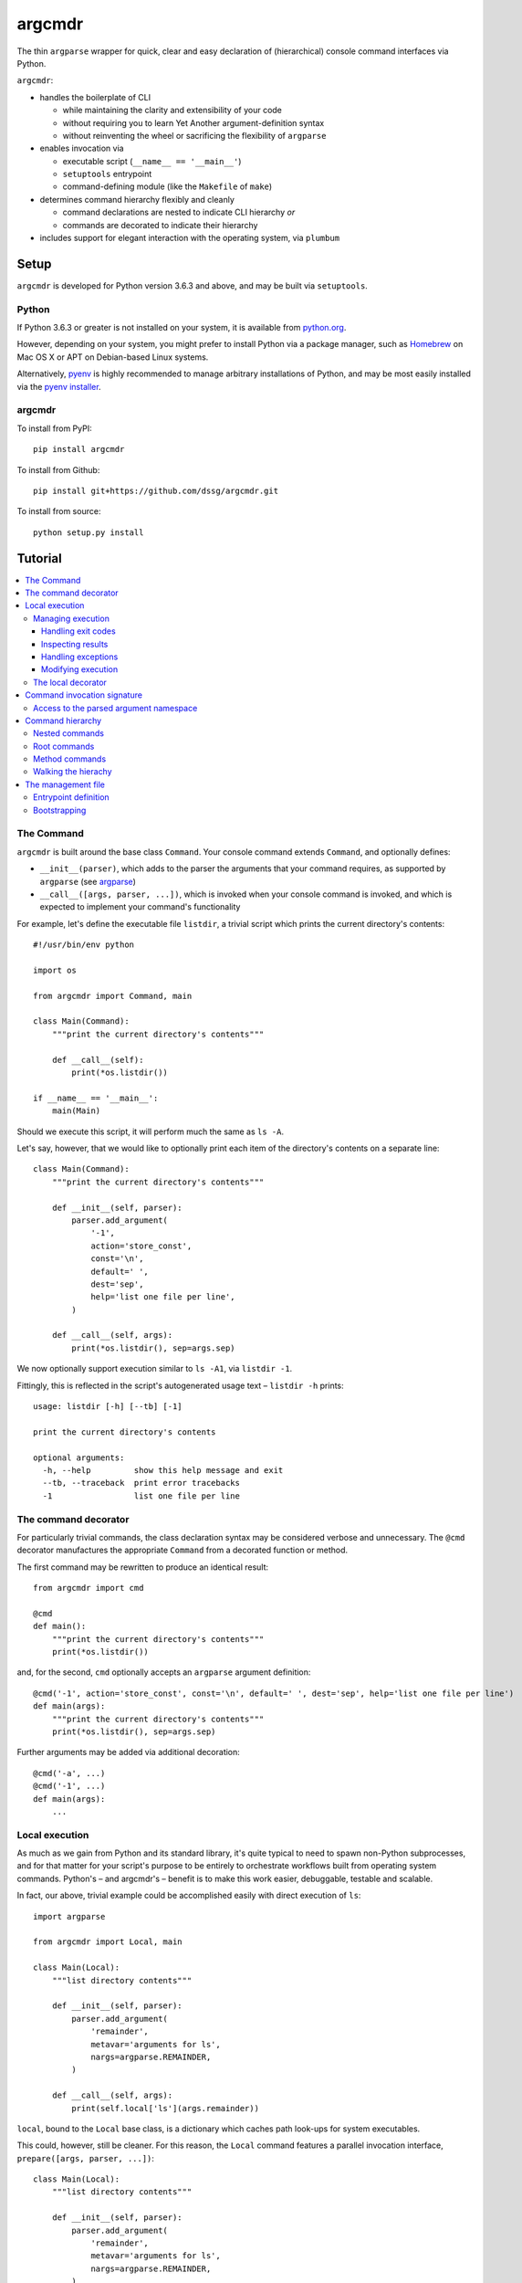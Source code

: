 =======
argcmdr
=======

The thin ``argparse`` wrapper for quick, clear and easy declaration of (hierarchical) console command interfaces via Python.

``argcmdr``:

* handles the boilerplate of CLI

  * while maintaining the clarity and extensibility of your code
  * without requiring you to learn Yet Another argument-definition syntax
  * without reinventing the wheel or sacrificing the flexibility of ``argparse``

* enables invocation via

  * executable script (``__name__ == '__main__'``)
  * ``setuptools`` entrypoint
  * command-defining module (like the ``Makefile`` of ``make``)

* determines command hierarchy flexibly and cleanly

  * command declarations are nested to indicate CLI hierarchy *or*
  * commands are decorated to indicate their hierarchy

* includes support for elegant interaction with the operating system, via ``plumbum``

Setup
=====

``argcmdr`` is developed for Python version 3.6.3 and above, and may be built via ``setuptools``.

Python
------

If Python 3.6.3 or greater is not installed on your system, it is available from python.org_.

However, depending on your system, you might prefer to install Python via a package manager, such as Homebrew_ on Mac OS X or APT on Debian-based Linux systems.

Alternatively, pyenv_ is highly recommended to manage arbitrary installations of Python, and may be most easily installed via the `pyenv installer`_.

argcmdr
-------

To install from PyPI::

    pip install argcmdr

To install from Github::

    pip install git+https://github.com/dssg/argcmdr.git

To install from source::

    python setup.py install

Tutorial
========

.. contents::
    :local:

The Command
-----------

``argcmdr`` is built around the base class ``Command``. Your console command extends ``Command``, and optionally defines:

* ``__init__(parser)``, which adds to the parser the arguments that your command requires, as supported by ``argparse`` (see argparse_)
* ``__call__([args, parser, ...])``, which is invoked when your console command is invoked, and which is expected to implement your command's functionality

For example, let's define the executable file ``listdir``, a trivial script which prints the current directory's contents::

    #!/usr/bin/env python

    import os

    from argcmdr import Command, main

    class Main(Command):
        """print the current directory's contents"""

        def __call__(self):
            print(*os.listdir())

    if __name__ == '__main__':
        main(Main)

Should we execute this script, it will perform much the same as ``ls -A``.

Let's say, however, that we would like to optionally print each item of the directory's contents on a separate line::

    class Main(Command):
        """print the current directory's contents"""

        def __init__(self, parser):
            parser.add_argument(
                '-1',
                action='store_const',
                const='\n',
                default=' ',
                dest='sep',
                help='list one file per line',
            )

        def __call__(self, args):
            print(*os.listdir(), sep=args.sep)

We now optionally support execution similar to ``ls -A1``, via ``listdir -1``.

Fittingly, this is reflected in the script's autogenerated usage text – ``listdir -h`` prints::

    usage: listdir [-h] [--tb] [-1]

    print the current directory's contents

    optional arguments:
      -h, --help         show this help message and exit
      --tb, --traceback  print error tracebacks
      -1                 list one file per line

The command decorator
---------------------

For particularly trivial commands, the class declaration syntax may be considered verbose and unnecessary. The ``@cmd`` decorator manufactures the appropriate ``Command`` from a decorated function or method.

The first command may be rewritten to produce an identical result::

    from argcmdr import cmd

    @cmd
    def main():
        """print the current directory's contents"""
        print(*os.listdir())

and, for the second, ``cmd`` optionally accepts an ``argparse`` argument definition::

    @cmd('-1', action='store_const', const='\n', default=' ', dest='sep', help='list one file per line')
    def main(args):
        """print the current directory's contents"""
        print(*os.listdir(), sep=args.sep)

Further arguments may be added via additional decoration::

    @cmd('-a', ...)
    @cmd('-1', ...)
    def main(args):
        ...

Local execution
---------------

As much as we gain from Python and its standard library, it's quite typical to need to spawn non-Python subprocesses, and for that matter for your script's purpose to be entirely to orchestrate workflows built from operating system commands. Python's – and argcmdr's – benefit is to make this work easier, debuggable, testable and scalable.

In fact, our above, trivial example could be accomplished easily with direct execution of ``ls``::

    import argparse

    from argcmdr import Local, main

    class Main(Local):
        """list directory contents"""

        def __init__(self, parser):
            parser.add_argument(
                'remainder',
                metavar='arguments for ls',
                nargs=argparse.REMAINDER,
            )

        def __call__(self, args):
            print(self.local['ls'](args.remainder))

``local``, bound to the ``Local`` base class, is a dictionary which caches path look-ups for system executables.

This could, however, still be cleaner. For this reason, the ``Local`` command features a parallel invocation interface, ``prepare([args, parser, ...])``::

    class Main(Local):
        """list directory contents"""

        def __init__(self, parser):
            parser.add_argument(
                'remainder',
                metavar='arguments for ls',
                nargs=argparse.REMAINDER,
            )

        def prepare(self, args):
            return self.local['ls'][args.remainder]

Via the ``prepare`` interface, standard output is printed by default, and your command logic may be tested in a "dry run," as reflected in the usage output of the above::

    usage: listdir [-h] [--tb] [-q] [-d] [-s] [--no-show] ...

    list directory contents

    positional arguments:
      arguments for ls

    optional arguments:
      -h, --help         show this help message and exit
      --tb, --traceback  print error tracebacks
      -q, --quiet        do not print command output
      -d, --dry-run      do not execute commands, but print what they are (unless
                         --no-show is provided)
      -s, --show         print command expressions (by default not printed unless
                         dry-run)
      --no-show          do not print command expressions (by default not printed
                         unless dry-run)

To execute multiple local subprocesses, ``prepare`` may either return an iterable (*e.g.* ``list``) of the above ``plumbum`` bound commands, or ``prepare`` may be defined as a generator function, (*i.e.* make repeated use of ``yield`` – see below).

Managing execution
~~~~~~~~~~~~~~~~~~

Handling exit codes
+++++++++++++++++++

Subprocess commands emitted by ``Local.prepare`` are executed in order and, by default, failed execution is interrupted by a raised exception::

    class Release(Local):
        """release the package to pypi"""

        def __init__(self, parser):
            parser.add_argument(
                'part',
                choices=('major', 'minor', 'patch'),
                help="part of the version to be bumped",
            )

        def prepare(self, args):
            yield self.local['bumpversion'][args.part]
            yield self.local['python']['setup.py', 'sdist', 'bdist_wheel']
            yield self.local['twine']['upload', 'dist/*']

Should the ``bumpversion`` command fail, the ``deploy`` command will not proceed.

In some cases, however, we might like to disable this functionality, and proceed regardless of a subprocess's exit code. We may pass arguments such as ``retcode`` to ``plumbum`` by setting this attribute on the ``prepare`` method::

    def prepare(self, args):
        yield self.local['bumpversion'][args.part]
        yield self.local['python']['setup.py', 'sdist', 'bdist_wheel']
        yield self.local['twine']['upload', 'dist/*']

    prepare.retcode = None

Subprocess commands emitted by the above method will not raise execution exceptions, regardless of their exit code. (To allow only certain exit code(s), set ``retcode`` as appropriate – see plumbum_.)

Inspecting results
++++++++++++++++++

Having disabled execution exceptions – and regardless – we might need to inspect a subprocess command's exit code, standard output or standard error. As such, (whether we manipulate ``retcode`` or not), ``argcmdr`` communicates these command results with ``prepare`` generator methods::

    def prepare(self, args):
        (code, out, err) = yield self.local['bumpversion']['--list', args.part]

        yield self.local['python']['setup.py', 'sdist', 'bdist_wheel']

        if out is None:
            version = 'DRY-RUN'
        else:
            (version_match,) = re.finditer(
                r'^new_version=([\d.]+)$',
                out,
                re.M,
            )
            version = version_match.group(1)

        yield self.local['twine']['upload', f'dist/*{version}*']

In the above, ``prepare`` stores the results of ``bumpversion`` execution, in order to determine from its standard output the version to be released.

Handling exceptions
+++++++++++++++++++

Moreover, we might like to define special handling for execution errors; and, perhaps rather than manipulate ``retcode`` for all commands emitted by our method, we might like to handle them separately. As such, execution exceptions are also communicated back to ``prepare`` generators::

    def prepare(self, args):
        try:
            (_code, out, _err) = yield self.local['bumpversion']['--list', args.part]
        except self.local.ProcessExecutionError:
            print("execution failed but here's a joke ...")
            ...

Modifying execution
+++++++++++++++++++

Commands are run in the foreground by default, their outputs printed, as well as recorded for inspection, via the ``plumbum`` modifier, ``TEE``.

To execute a command in the background (and continue), we may specify the ``BG`` modifier::

    def prepare(self, args):
        future = yield (self.local.BG, self.local['bumpversion']['--list', args.part])

Alternatively, we may wish to execute a command in the foreground *only*, (and not record its output) – *e.g.* to best support processes which require TTY::

    def prepare(self):
        return (self.local.FG, self.local['ipython']['-i', 'startup.py'])

The local decorator
~~~~~~~~~~~~~~~~~~~

``Local`` is an alternate command base class, and a subclass of ``Command``. Any base class may be substituted for ``Command`` when using the command decorator::

    @cmd(base=CustomCommand)
    def main():
        ...

Moreover, ``Local`` functionality may be requested via keyword flag ``local``::

    @cmd(local=True)
    def main(self):
        ...

And in support of the above, common case, the ``@local`` decorator is provided::

    from argcmdr import local

    @local
    def main(self):
        ...

Note that in the last two examples, our command function's call signature included ``self``.

Decorated command functions are in fact replaced with manufactured subclasses of ``Command``, and the function is invoked as this command's functionality – either ``__call__`` or ``prepare``. It is assumed that, by default, this function should be treated as a ``staticmethod``, and given no reference to the manufactured ``Command`` instance. However, in the case of ``local`` decoration, this is not the case; the binding is left up to the decorated object, which, according to Python descriptor rules, means that a decorated function is treated as a "method" and receives the instance. This way, ``local`` command functions may access the instance's ``local`` dictionary of operating system executables.

Binding may be explicitly controlled via the decorator keyword ``binding``, *e.g.*::

    @cmd(binding=True, base=CustomCommand)
    def main(self):
        ...

See `Method commands`_ for further examples of decorator-defined commands and alternative bindings.

Command invocation signature
----------------------------

Note that in our last trivial examples of listing directory contents, we made our script dependent upon the ``ls`` command in the operating environment. ``argcmdr`` will not, by default, print tracebacks, and it will colorize unhandled exceptions; however, we might prefer to print a far friendlier error message.

One easy way of printing friendly error messages is to make use of ``argparse.ArgumentParser.error()``. As we've seen, ``Command`` invocation, via either ``__call__`` or ``prepare``, may accept zero arguments, or it may require the parsed arguments ``argparse.Namespace``. Moreover, it may require a second argument, and receive the argument parser::

    class Main(Local):
        """list directory contents"""

        def __init__(self, parser):
            parser.add_argument(
                'remainder',
                metavar='arguments for ls',
                nargs=argparse.REMAINDER,
            )

        def prepare(self, args, parser):
            try:
                local_exec = self.local['ls']
            except self.local.CommandNotFound:
                parser.error('command not available')

            yield local_exec[args.remainder]

If ``ls`` is not available, the user is presented the following message upon executing the above::

    usage: listdir [-h] [--tb] [-q] [-d] [-s] [--no-show] ...
    listdir: error: command not available

Access to the parsed argument namespace
~~~~~~~~~~~~~~~~~~~~~~~~~~~~~~~~~~~~~~~

The command invocation's parsed arguments are most straight-forwardly accessible as the first argument of the ``Command`` invocation signature, either ``__call__`` or ``prepare``. However, in less-than-trivial implementations, wherein command methods are factored for reusability, passing the argument namespace from method to method may become tedious. To support such scenarios, this object is made additionally available via the ``Command`` *property*, ``args``.

Consider a class of commands which require a database password. We don't want to store this password anywhere in plain text; rather, we expect it to be input, either via (piped) standard input or the TTY::

    class DbSync(Command):
        """sync databases"""

        def __init__(self, parser):
            parser.add_argument(
                '-p', '--password',
                action='store_true',
                dest='stdin_password',
                default=False,
                help="read database password from standard input",
            )

        def __call__(self, args):
            engine = self.dbengine(args)
            ...

        def dbcreds(self, args):
            dbcreds = {
                'username': os.getenv('PGUSER'),
                'host': os.getenv('PGHOST'),
                'port': os.getenv('PGPORT'),
                'database': os.getenv('PGDATABASE'),
            }

            missing = [key for (key, value) in dbcreds.items() if not value]
            if missing:
                raise RuntimeError(
                    "database connection information missing from "
                    "environmental configuration: " + ', '.join(missing)
                )

            if args.stdin_password:
                dbcreds['password'] = sys.stdin.read().rstrip('\n\r')

                # we're done with the (pipe) stdin, so force it back to TTY for
                # any subsequent input()
                sys.stdin = open('/dev/tty')
            else:
                dbcreds['password'] = os.getenv('PGPASSWORD')
                if not dbcreds['password']:
                    dbcreds['password'] = getpass.getpass(
                        'enter password for '
                        + ('{username}@{host}:{port}'.format_map(dbcreds) | colors.bold)
                        + ': '
                        | colors.yellow
                    )

            return dbcreds

        def dburi(self, args):
            return sqlalchemy.engine.url.URL('postgres', **self.dbcreds(args))

        def dbengine(self, args):
            return sqlalchemy.create_engine(self.dburi(args))

Not only were we forced to verbosely daisy-chain the arguments namespace, ``args``, from method to method; moreover, we were prevented from (trivially) caching the result of ``dbcreds``, to ensure that the password isn't ever requested more than once.

Now, let's reimplement the above, making use of the property ``args``::

    class DbSync(Command):
        """sync databases"""

        def __init__(self, parser):
            parser.add_argument(
                '-p', '--password',
                action='store_true',
                dest='stdin_password',
                default=False,
                help="read database password from standard input",
            )

        def __call__(self):
            engine = self.dbengine
            ...

        @cachedproperty
        def dbcreds(self):
            dbcreds = {
                'username': os.getenv('PGUSER'),
                'host': os.getenv('PGHOST'),
                'port': os.getenv('PGPORT'),
                'database': os.getenv('PGDATABASE'),
            }

            missing = [key for (key, value) in dbcreds.items() if not value]
            if missing:
                raise RuntimeError(
                    "database connection information missing from "
                    "environmental configuration: " + ', '.join(missing)
                )

            if self.args.stdin_password:
                dbcreds['password'] = sys.stdin.read().rstrip('\n\r')

                # we're done with the (pipe) stdin, so force it back to TTY for
                # any subsequent input()
                sys.stdin = open('/dev/tty')
            else:
                dbcreds['password'] = os.getenv('PGPASSWORD')
                if not dbcreds['password']:
                    dbcreds['password'] = getpass.getpass(
                        'enter password for '
                        + ('{username}@{host}:{port}'.format_map(dbcreds) | colors.bold)
                        + ': '
                        | colors.yellow
                    )

            return dbcreds

        @property
        def dburi(self):
            return sqlalchemy.engine.url.URL('postgres', **self.dbcreds)

        @property
        def dbengine(self):
            return sqlalchemy.create_engine(self.dburi)

In this form, ``args`` needn't be passed from method to method; in fact, methods of the ``DbSync`` command needn't worry about arguments which don't directly interest them at all. And, using ``cachedproperty`` from Dickens_, the database credentials are trivially cached, ensuring they aren't needlessly re-requested.

Note that attempting to access the ``args`` property before invocation arguments have been parsed – *e.g.* within ``__init__`` – is not allowed, and will raise ``RuntimeError``.

Command hierarchy
-----------------

Our tools should be modular and composable, favoring atomicity over monolithism. Nevertheless, well-designed, -structured and -annotated code and application interfaces pay their users and developers tremendous dividends over time – no less in the case of more extensive interfaces, and particularly so for project management libraries (consider the ``Makefile``).

``argcmdr`` intends to facilitate the definition of ``argparse``-based interfaces regardless of their structure. But it's in multi-level, or hierarchical, command argumentation that ``argcmdr`` shines.

Nested commands
~~~~~~~~~~~~~~~

Rather than procedurally defining subparsers, ``Command`` class declarations may simply be nested.

Let's define an executable file ``manage`` for managing a codebase::

    #!/usr/bin/env python

    import os

    from argcmdr import Local, main

    class Management(Local):
        """manage deployment"""

        def __init__(self, parser):
            parser.add_argument(
                '-e', '--env',
                choices=('development', 'production'),
                default='development',
                help="target environment",
            )

        class Build(Local):
            """build app"""

            def prepare(self, args):
                req_path = os.path.join('requirements', f'{args.env}.txt')
                yield self.local['pip']['-r', req_path]

        class Deploy(Local):
            """deploy app"""

            def prepare(self, args):
                yield self.local['eb']['deploy', args.env]

    if __name__ == '__main__':
        main(Management)

``Local`` command ``Management``, above, defines no functionality of its own. As such, executing ``manage`` without arguments prints its autogenerated usage::

    usage: manage [-h] [--tb] [-q] [-d] [-s] [--no-show]
                  [-e {development,production}]
                  {build,deploy} ...

Because ``Management`` extends ``Local``, it inherits argumentation controlling whether standard output is printed and offering to run commands in "dry" mode. (Note, however, that it could have omitted these options by extending ``Command``. Moreover, it may override class method ``base_parser()``.)

``Management`` adds to the basic interface the optional argument ``--env``. Most important, however, are the related, nested commands ``Build`` and ``Deploy``, which define functionality via ``prepare``. Neither nested command extends its subparser – though they could; but rather, they depend upon the common argumentation defined by ``Management``.

Exploring the interface via ``--help`` tells us a great deal, for example ``manage -h``::

    usage: manage [-h] [--tb] [-q] [-d] [-s] [--no-show]
                  [-e {development,production}]
                  {build,deploy} ...

    manage deployment

    optional arguments:
      -h, --help            show this help message and exit
      --tb, --traceback     print error tracebacks
      -q, --quiet           do not print command output
      -d, --dry-run         do not execute commands, but print what they are
                            (unless --no-show is provided)
      -s, --show            print command expressions (by default not printed
                            unless dry-run)
      --no-show             do not print command expressions (by default not
                            printed unless dry-run)
      -e {development,production}, --env {development,production}
                            target environment

    management commands:
      {build,deploy}        available commands
        build               build app
        deploy              deploy app

And ``manage deploy -h``::

    usage: manage deploy [-h]

    deploy app

    optional arguments:
      -h, --help  show this help message and exit

As such, a "dry run"::

    manage -de production deploy

prints the following::

    > /home/user/.local/bin/eb deploy production

and without the dry-run flag the above operating system command is executed.

Root commands
~~~~~~~~~~~~~

There is no artificial limit to the number of levels you may add to your command hierarchy. However, application interfaces are commonly "wider" than they are "deep". For this reason, as an alternative to class-nesting, the hierarchical relationship may be defined by a class decorator provided by the ``RootCommand``.

Let's define the executable file ``git`` with no particular purpose whatsoever::

    #!/usr/bin/env python

    from argcmdr import Command, RootCommand, main

    class Git(RootCommand):
        """another stupid content tracker"""

        def __init__(self, parser):
            parser.add_argument(
                '-C',
                default='.',
                dest='path',
                help="run as if git was started in <path> instead of the current "
                     "working directory.",
            )

    @Git.register
    class Stash(Command):
        """stash the changes in a dirty working directory away"""

        def __call__(self, args):
            self['save'](args)

        class Save(Command):
            """save your local modifications to a new stash"""

            def __init__(self, parser):
                parser.add_argument(
                    '-p', '--patch',
                    dest='interactive',
                    action='store_true',
                    default=False,
                    help="interactively select hunks from the diff between HEAD "
                         "and the working tree to be stashed",
                )

            def __call__(self, args):
                interactive = getattr(args, 'interactive', False)
                print("stash save", f"(interactive: {interactive})")

        class List(Command):
            """list the stashes that you currently have"""

            def __call__(self):
                print("stash list")

    if __name__ == '__main__':
        main(Git)

We anticipate adding many subcommands to ``git`` beyond ``stash``; and so, rather than nest all of these command classes under ``Git``:

* we've defined ``Git`` as a ``RootCommand``
* we've declared ``Stash`` at the module root
* we've decorated ``Stash`` with ``Git.register``

The ``RootCommand`` functions identically to the ``Command``; it only adds this ability to extend the listing of its subcommands by those registered via its decorator. (Notably, ``LocalRoot`` composes the functionaliy of ``Local`` and ``RootCommand`` via multiple inheritance.)

The ``stash`` command, on the other hand, has opted to contain the entirety of its hierarchical functionality, nesting its own subcommands ``list`` and ``save``.

Nevertheless, you are not limited to a single ``RootCommand``. Any command whose hierarchy you would like to extend via the ``register`` decorator may inherit it. Moreover, the ``@cmd`` decorator accepts the keyword flag ``root``.

Method commands
~~~~~~~~~~~~~~~

Decorator-manufactured commands are no less capable than those derived from class declaration syntax, *except* in that other commands cannot, syntactically, be nested beneath them. (For that reason the ``@cmd`` decorator's ``root`` flag is of note.) Decorator-manufactured commands can nonetheless themselves extend hierarchies, either by being further decorated by ``register`` or nested under command class declarations::

    @Git.register
    class Stash(Command):
        """stash the changes in a dirty working directory away"""

        def __call__(self, args):
            self['save'](args)

        @cmd('-p', '--patch', dest='interactive', action='store_true', default=False,
             help="interactively select hunks from the diff between HEAD "
                  "and the working tree to be stashed")
        def save(args):
            """save your local modifications to a new stash"""
            interactive = getattr(args, 'interactive', False)
            print("stash save", f"(interactive: {interactive})")

        @cmd
        def list():
            """list the stashes that you currently have"""
            print("stash list")

Above we've rewritten the trivial ``stash`` commands ``save`` and ``list`` as ``@cmd``-decorated functions.

Say, however, that we needed to invert the factoring of ``save`` logic between that command and its parent::

    @Git.register
    class Stash(Command):
        """stash the changes in a dirty working directory away"""

        def perform_save(self, args):
            interactive = getattr(args, 'interactive', False)
            print("stash save", f"(interactive: {interactive})")

        def __call__(self, args):
            self.perform_save(args)

        @cmd('-p', '--patch', dest='interactive', action='store_true', default=False,
             help="interactively select hunks from the diff between HEAD "
                  "and the working tree to be stashed")
        @cmd(binding=True)
        def save(self, args):
            """save your local modifications to a new stash"""
            self[-1].perform_save(args)

        @cmd
        def list():
            """list the stashes that you currently have"""
            print("stash list")

(Note that ``cmd`` can accept both an ``argparse`` argument specification and command feature-defining arguments at once; however, this is of use mainly to the definition of helpers such as the ``local`` decorator, as this style is difficult to read and otherwise discouraged. Moreover, only the **first** – *i.e.* inner-most – ``cmd`` decorator's command features are respected.)

In this version, ``save`` functionality is shared as a method of ``Stash``. ``save`` is able to access this method only by ascending the command hierarchy. This might make particular sense when multiple nested commands must share functionality, which is defined on the command class under which they are nested. (Note, however, that in such a case as this one, where the shared method *could* be defined as a ``staticmethod``, it is no less advisable to do so, and for nested commands to access it directly as, *e.g.* ``Stash.perform_save``.)

Our above reference to ``self`` in ``save``, however, is at first glance misleading. This command *looks* like an instance method of ``Stash``; yet, it's its own ``Command``, and the ``save`` function receives as its first invocation argument an instance of the ``Command`` class ``save``. Moreover, in this case, ``save`` gains nothing from this self-reference; its class defines no special attributes or functionality of its own beyond argument-parsing.

To improve on the above, we may instead decorate our command function with ``cmdmethod``::

    @Git.register
    class Stash(Command):
        """stash the changes in a dirty working directory away"""

        def perform_save(self, args):
            interactive = getattr(args, 'interactive', False)
            print("stash save", f"(interactive: {interactive})")

        def __call__(self, args):
            self.perform_save(args)

        @cmdmethod('-p', '--patch', dest='interactive', action='store_true', default=False,
                   help="interactively select hunks from the diff between HEAD "
                        "and the working tree to be stashed")
        def save(self, args):
            """save your local modifications to a new stash"""
            self.perform_save(args)

The ``cmdmethod`` decorator – as well as the complementary ``localmethod`` decorator – alter the binding of the decorated function such that it receives the instance of its parent command – not itself – upon invocation. Much cleaner.

As with the ``local`` decorator, ``cmdmethod`` is merely a wrapper of ``cmd``. Identical functionality can be achieved via the ``binding`` keyword, though far more verbosely::

    from argcmdr import CommandDecorator

    @cmd(binding=CommandDecorator.Binding.parent)
    def save(self, args):
        ...

Walking the hierachy
~~~~~~~~~~~~~~~~~~~~

Unlike the base command ``git`` in the example above, the command ``git stash`` – despite defining its own subcommands – also defines its own functionality, via ``__call__``. This functionality, however, is merely a shortcut to the ``stash`` command ``save``. Rather than repeat the definition of this functionality, ``Stash`` "walks" its hierarchy to access the instantiation of ``Save``, and invokes this command by reference.

Much of ``argcmdr`` is defined at the class level, and as such many ``Command`` methods are ``classmethod``. In the static or class context, we might walk the command hierarchy by reference, *e.g.* to ``Stash.Save``; or, from a class method of ``Stash``, as ``cls.Save``. Moreover, ``Command`` defines the class-level "property" ``subcommands``, which returns a list of ``Command`` classes immediately "under" it in the hierarchy.

The hierarchy of executable command objects, however, is instantiated at runtime and cached within the ``Command`` instance. To facilitate navigation of this hierarchy, the ``Command`` object is itself subscriptable. Look-up keys may be:

* strings – descend the hierarchy to the named command
* negative integers – ascend the hierarchy this many levels
* a sequence combining the above – to combine "steps" into a single action

In the above example, ``Stash`` may have (redundantly) accessed ``Save`` with the look-up key::

    (-1, 'stash', 'save')

that is with the full expression::

    self[-1, 'stash', 'save']

(The single key ``'save'``, however, was far more to the point.)

Because command look-ups are relative to the current command, ``Command`` also offers the ``property`` ``root``, which returns the base command. As such, our redundant expression could be rewritten::

    self.root['stash', 'save']

The management file
-------------------

In addition to the interface of custom executables, ``argcmdr`` endeavors to improve the generation and maintainability of non-executable but standardized files, intended for management of code development projects and operations.

Similar to a project's ``Makefile``, we might define our previous codebase-management file as the following Python module, ``manage.py``::

    import os

    from argcmdr import Local, main

    class Management(Local):
        """manage deployment"""

        def __init__(self, parser):
            parser.add_argument(
                '-e', '--env',
                choices=('development', 'production'),
                default='development',
                help="target environment",
            )

        class Build(Local):
            """build app"""

            def prepare(self, args):
                req_path = os.path.join('requirements', f'{args.env}.txt')
                yield self.local['pip']['-r', req_path]

        class Deploy(Local):
            """deploy app"""

            def prepare(self, args):
                yield self.local['eb']['deploy', args.env]

Unlike our original script, ``manage``, ``manage.py`` is not executable, and need define neither an initial shebang line nor a final ``__name__ == '__main__'`` block.

Rather, ``argcmdr`` supplies its own, general-purpose ``manage`` executable command, which loads Commands from any ``manage.py`` in the current directory, or as specified by option ``--manage-file PATH``. As such, the usage and functionality of our ``manage.py``, as invoked via argcmdr's installed ``manage`` command, is identical to our original ``manage``. We need only ensure that ``argcmdr`` is installed, in order to make use of it to manage any or all project tasks, in a standard way, with even less boilerplate.

Entrypoint definition
~~~~~~~~~~~~~~~~~~~~~

In lieu of an explicitly defined execution path, ``manage`` infers the base command – and hence the entrypoint – of the ``manage.py`` management file module.

The entrypoint of a management file defining – at the module level – only one ``Command``, or multiple commands but only one ``RootCommand``, is assumed to be this one command. Otherwise, the intended entrypoint must be decorated with ``@entrypoint``::

    from argcmdr import entrypoint, RootCommand

    class GoodCommand(RootCommand):

        def good_function(self):
            ...

    @entrypoint
    class CommandEhh(GoodCommand):

        def __call__(self):
            self.good_function()
            ...

    @CommandEhh.register
    class CommandBeh(GoodCommand):

        def __call__(self):
            self.good_function()
            ...

We may infer from the above that ``GoodCommand`` is merely a base class extension, and that the module's CLI begins with the most "root" command, ``CommandEhh``, which is extended by ``CommandBeh``. However, rather than go out on a limb, when presented with these three subclasses of ``Command`` and ``RootCommand``, ``argcmdr`` requires that the intended entrypoint is explicitly marked.

Note, however, that only commands declared at the module, or "top" level, are considered potential entrypoints::

    class CommandEhh(Command):

        class CommandBeh(Command):

            ...

Presented with a module containing only the above commands, ``argcmdr`` would identify ``CommandEhh`` as the entrypoint; ``CommandBeh`` would never be considered, even if decorated ``@entrypoint``.

Bootstrapping
~~~~~~~~~~~~~

To ensure that such a friendly – and *relatively* high-level – project requirement as ``argcmdr`` is satisfied, consider the expressly low-level utility install-cli_, with which to guide contributors through the process of provisioning your project's most basic requirements.

.. _argparse: https://docs.python.org/3/library/argparse.html
.. _python.org: https://www.python.org/downloads/
.. _Homebrew: https://brew.sh/
.. _pyenv: https://github.com/pyenv/pyenv
.. _pyenv installer: https://github.com/pyenv/pyenv-installer#installation--update--uninstallation
.. _plumbum: https://plumbum.readthedocs.io/en/latest/local_commands.html#exit-codes
.. _Dickens: https://github.com/dssg/dickens
.. _install-cli: https://github.com/dssg/install-cli


